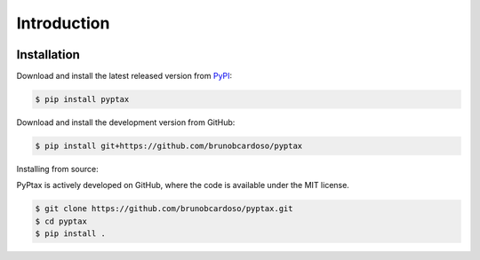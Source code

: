 Introduction
============

|Latest Version| |Supported Versions|

Installation
------------

Download and install the latest released version from `PyPI <https://pypi.python.org/pypi/pyptax/>`__:

.. code-block:: bash

    $ pip install pyptax

Download and install the development version from GitHub:

.. code-block:: bash

    $ pip install git+https://github.com/brunobcardoso/pyptax

Installing from source:

PyPtax is actively developed on GitHub, where the code is available under the MIT license.

.. code-block:: bash

    $ git clone https://github.com/brunobcardoso/pyptax.git
    $ cd pyptax
    $ pip install .

.. |Latest Version| image:: https://img.shields.io/pypi/v/pyptax.svg
   :target: https://pypi.python.org/pypi/pyptax/
.. |Supported Versions| image:: https://img.shields.io/pypi/pyversions/pyptax.svg
   :target: https://pypi.python.org/pypi/pyptax/

